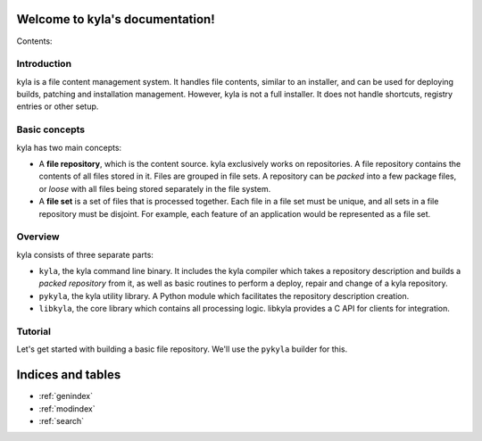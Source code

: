 .. kyla documentation master file, created by
   sphinx-quickstart on Sun Oct 18 21:02:46 2015.
   You can adapt this file completely to your liking, but it should at least
   contain the root `toctree` directive.

Welcome to kyla's documentation!
================================

Contents:

Introduction
------------

kyla is a file content management system. It handles file contents, similar to an installer, and can be used for deploying builds, patching and installation management. However, kyla is not a full installer. It does not handle shortcuts, registry entries or other setup.

Basic concepts
--------------

kyla has two main concepts:

* A **file repository**, which is the content source. kyla exclusively works on repositories. A file repository contains the contents of all files stored in it. Files are grouped in file sets. A repository can be *packed* into a few package files, or *loose* with all files being stored separately in the file system.
* A **file set** is a set of files that is processed together. Each file in a file set must be unique, and all sets in a file repository must be disjoint. For example, each feature of an application would be represented as a file set.

Overview
--------

kyla consists of three separate parts:

* ``kyla``, the kyla command line binary. It includes the kyla compiler which takes a repository description and builds a *packed repository* from it, as well as basic routines to perform a deploy, repair and change of a kyla repository.
* ``pykyla``, the kyla utility library. A Python module which facilitates the repository description creation.
* ``libkyla``, the core library which contains all processing logic. libkyla provides a C API for clients for integration.

Tutorial
--------

Let's get started with building a basic file repository. We'll use the ``pykyla`` builder for this.

Indices and tables
==================

* :ref:`genindex`
* :ref:`modindex`
* :ref:`search`
